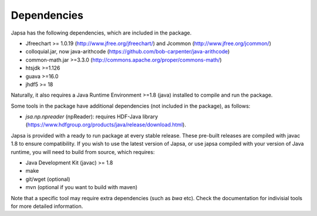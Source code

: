============
Dependencies
============

Japsa has the following dependencies, which are included in the package.

* Jfreechart >= 1.0.19 (http://www.jfree.org/jfreechart/) and Jcommon (http://www.jfree.org/jcommon/)
* colloquial.jar, now java-arithcode (https://github.com/bob-carpenter/java-arithcode)
* common-math.jar >=3.3.0 (http://commons.apache.org/proper/commons-math/)
* htsjdk >=1.126
* guava >=16.0
* jhdf5 >= 18

Naturally, it also requires a Java Runtime Environment >=1.8 (java) installed
to compile and run the package.

Some tools in the package have additional dependencies (not included in the package), as follows:

* *jsa.np.npreader* (npReader): requires HDF-Java library (https://www.hdfgroup.org/products/java/release/download.html). 

Japsa is provided with a ready to run package at every stable release.
These pre-built releases are compiled with javac 1.8 to ensure compatibility.
If you wish to use the latest version of Japsa, or use japsa compiled with your
version of Java runtime, you will need to build from source, which requires:

* Java Development Kit (javac) >= 1.8
* make
* git/wget (optional)
* mvn (optional if you want to build with maven)

Note that a specific tool may require extra dependencies (such as *bwa* etc).
Check the documentation for indivisial tools for more detailed information.

